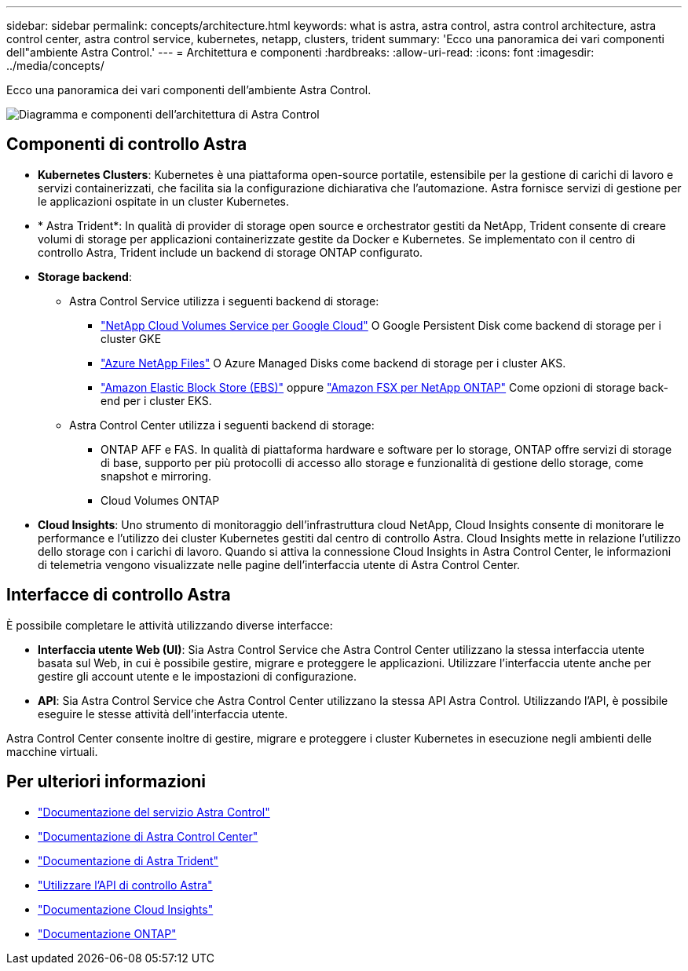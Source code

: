 ---
sidebar: sidebar 
permalink: concepts/architecture.html 
keywords: what is astra, astra control, astra control architecture, astra control center, astra control service, kubernetes, netapp, clusters, trident 
summary: 'Ecco una panoramica dei vari componenti dell"ambiente Astra Control.' 
---
= Architettura e componenti
:hardbreaks:
:allow-uri-read: 
:icons: font
:imagesdir: ../media/concepts/


Ecco una panoramica dei vari componenti dell'ambiente Astra Control.

image:astra-architecture-diagram-v4.png["Diagramma e componenti dell'architettura di Astra Control"]



== Componenti di controllo Astra

* *Kubernetes Clusters*: Kubernetes è una piattaforma open-source portatile, estensibile per la gestione di carichi di lavoro e servizi containerizzati, che facilita sia la configurazione dichiarativa che l'automazione. Astra fornisce servizi di gestione per le applicazioni ospitate in un cluster Kubernetes.
* * Astra Trident*: In qualità di provider di storage open source e orchestrator gestiti da NetApp, Trident consente di creare volumi di storage per applicazioni containerizzate gestite da Docker e Kubernetes. Se implementato con il centro di controllo Astra, Trident include un backend di storage ONTAP configurato.
* *Storage backend*:
+
** Astra Control Service utilizza i seguenti backend di storage:
+
*** https://www.netapp.com/cloud-services/cloud-volumes-service-for-google-cloud/["NetApp Cloud Volumes Service per Google Cloud"^] O Google Persistent Disk come backend di storage per i cluster GKE
*** https://www.netapp.com/cloud-services/azure-netapp-files/["Azure NetApp Files"^] O Azure Managed Disks come backend di storage per i cluster AKS.
*** https://docs.aws.amazon.com/ebs/["Amazon Elastic Block Store (EBS)"^] oppure https://docs.aws.amazon.com/fsx/["Amazon FSX per NetApp ONTAP"^] Come opzioni di storage back-end per i cluster EKS.


** Astra Control Center utilizza i seguenti backend di storage:
+
*** ONTAP AFF e FAS. In qualità di piattaforma hardware e software per lo storage, ONTAP offre servizi di storage di base, supporto per più protocolli di accesso allo storage e funzionalità di gestione dello storage, come snapshot e mirroring.
*** Cloud Volumes ONTAP




* *Cloud Insights*: Uno strumento di monitoraggio dell'infrastruttura cloud NetApp, Cloud Insights consente di monitorare le performance e l'utilizzo dei cluster Kubernetes gestiti dal centro di controllo Astra. Cloud Insights mette in relazione l'utilizzo dello storage con i carichi di lavoro. Quando si attiva la connessione Cloud Insights in Astra Control Center, le informazioni di telemetria vengono visualizzate nelle pagine dell'interfaccia utente di Astra Control Center.




== Interfacce di controllo Astra

È possibile completare le attività utilizzando diverse interfacce:

* *Interfaccia utente Web (UI)*: Sia Astra Control Service che Astra Control Center utilizzano la stessa interfaccia utente basata sul Web, in cui è possibile gestire, migrare e proteggere le applicazioni. Utilizzare l'interfaccia utente anche per gestire gli account utente e le impostazioni di configurazione.
* *API*: Sia Astra Control Service che Astra Control Center utilizzano la stessa API Astra Control. Utilizzando l'API, è possibile eseguire le stesse attività dell'interfaccia utente.


Astra Control Center consente inoltre di gestire, migrare e proteggere i cluster Kubernetes in esecuzione negli ambienti delle macchine virtuali.



== Per ulteriori informazioni

* https://docs.netapp.com/us-en/astra/index.html["Documentazione del servizio Astra Control"^]
* https://docs.netapp.com/us-en/astra-control-center/index.html["Documentazione di Astra Control Center"^]
* https://docs.netapp.com/us-en/trident/index.html["Documentazione di Astra Trident"^]
* https://docs.netapp.com/us-en/astra-automation/index.html["Utilizzare l'API di controllo Astra"^]
* https://docs.netapp.com/us-en/cloudinsights/["Documentazione Cloud Insights"^]
* https://docs.netapp.com/us-en/ontap/index.html["Documentazione ONTAP"^]

